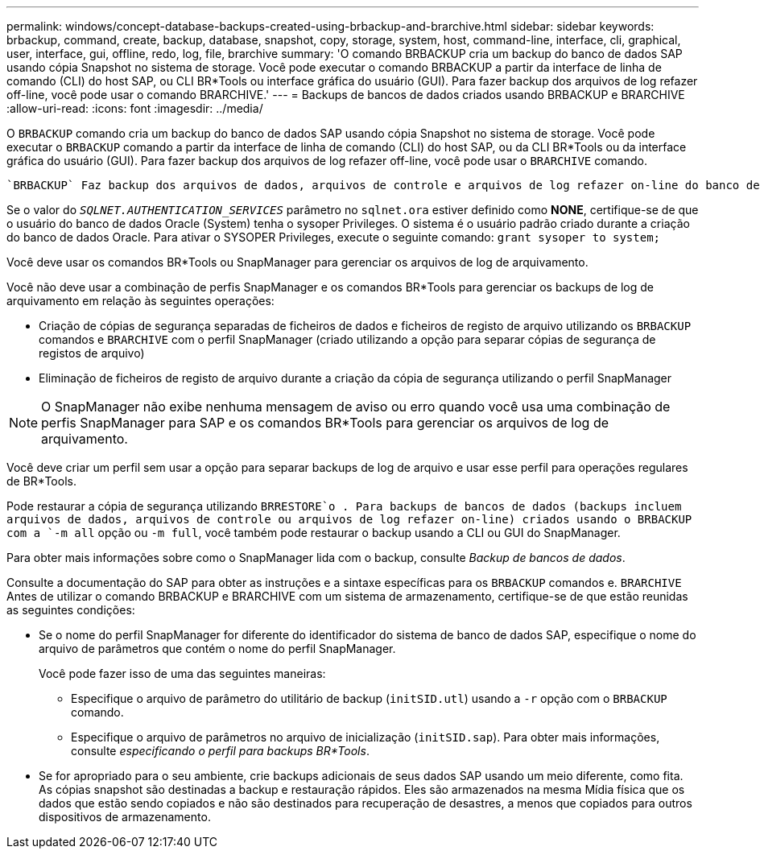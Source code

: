 ---
permalink: windows/concept-database-backups-created-using-brbackup-and-brarchive.html 
sidebar: sidebar 
keywords: brbackup, command, create, backup, database, snapshot, copy, storage, system, host, command-line, interface, cli, graphical, user, interface, gui, offline, redo, log, file, brarchive 
summary: 'O comando BRBACKUP cria um backup do banco de dados SAP usando cópia Snapshot no sistema de storage. Você pode executar o comando BRBACKUP a partir da interface de linha de comando (CLI) do host SAP, ou CLI BR*Tools ou interface gráfica do usuário (GUI). Para fazer backup dos arquivos de log refazer off-line, você pode usar o comando BRARCHIVE.' 
---
= Backups de bancos de dados criados usando BRBACKUP e BRARCHIVE
:allow-uri-read: 
:icons: font
:imagesdir: ../media/


[role="lead"]
O `BRBACKUP` comando cria um backup do banco de dados SAP usando cópia Snapshot no sistema de storage. Você pode executar o `BRBACKUP` comando a partir da interface de linha de comando (CLI) do host SAP, ou da CLI BR*Tools ou da interface gráfica do usuário (GUI). Para fazer backup dos arquivos de log refazer off-line, você pode usar o `BRARCHIVE` comando.

 `BRBACKUP` Faz backup dos arquivos de dados, arquivos de controle e arquivos de log refazer on-line do banco de dados SAP. Você deve fazer backup dos outros arquivos de configuração SAP, por exemplo, arquivos de log SAP, arquivos de kernel e solicitações de transporte usando `BRBACKUP` com a `SAP_DIR` opção e restaurar usando `BRRESTORE`o .

Se o valor do `_SQLNET.AUTHENTICATION_SERVICES_` parâmetro no `sqlnet.ora` estiver definido como *NONE*, certifique-se de que o usuário do banco de dados Oracle (System) tenha o sysoper Privileges. O sistema é o usuário padrão criado durante a criação do banco de dados Oracle. Para ativar o SYSOPER Privileges, execute o seguinte comando: `grant sysoper to system;`

Você deve usar os comandos BR*Tools ou SnapManager para gerenciar os arquivos de log de arquivamento.

Você não deve usar a combinação de perfis SnapManager e os comandos BR*Tools para gerenciar os backups de log de arquivamento em relação às seguintes operações:

* Criação de cópias de segurança separadas de ficheiros de dados e ficheiros de registo de arquivo utilizando os `BRBACKUP` comandos e `BRARCHIVE` com o perfil SnapManager (criado utilizando a opção para separar cópias de segurança de registos de arquivo)
* Eliminação de ficheiros de registo de arquivo durante a criação da cópia de segurança utilizando o perfil SnapManager



NOTE: O SnapManager não exibe nenhuma mensagem de aviso ou erro quando você usa uma combinação de perfis SnapManager para SAP e os comandos BR*Tools para gerenciar os arquivos de log de arquivamento.

Você deve criar um perfil sem usar a opção para separar backups de log de arquivo e usar esse perfil para operações regulares de BR*Tools.

Pode restaurar a cópia de segurança utilizando `BRRESTORE`o . Para backups de bancos de dados (backups incluem arquivos de dados, arquivos de controle ou arquivos de log refazer on-line) criados usando o BRBACKUP com a `-m all` opção ou `-m full`, você também pode restaurar o backup usando a CLI ou GUI do SnapManager.

Para obter mais informações sobre como o SnapManager lida com o backup, consulte _Backup de bancos de dados_.

Consulte a documentação do SAP para obter as instruções e a sintaxe específicas para os `BRBACKUP` comandos e. `BRARCHIVE` Antes de utilizar o comando BRBACKUP e BRARCHIVE com um sistema de armazenamento, certifique-se de que estão reunidas as seguintes condições:

* Se o nome do perfil SnapManager for diferente do identificador do sistema de banco de dados SAP, especifique o nome do arquivo de parâmetros que contém o nome do perfil SnapManager.
+
Você pode fazer isso de uma das seguintes maneiras:

+
** Especifique o arquivo de parâmetro do utilitário de backup (`initSID.utl`) usando a `-r` opção com o `BRBACKUP` comando.
** Especifique o arquivo de parâmetros no arquivo de inicialização (`initSID.sap`). Para obter mais informações, consulte _especificando o perfil para backups BR*Tools_.


* Se for apropriado para o seu ambiente, crie backups adicionais de seus dados SAP usando um meio diferente, como fita. As cópias snapshot são destinadas a backup e restauração rápidos. Eles são armazenados na mesma Mídia física que os dados que estão sendo copiados e não são destinados para recuperação de desastres, a menos que copiados para outros dispositivos de armazenamento.

